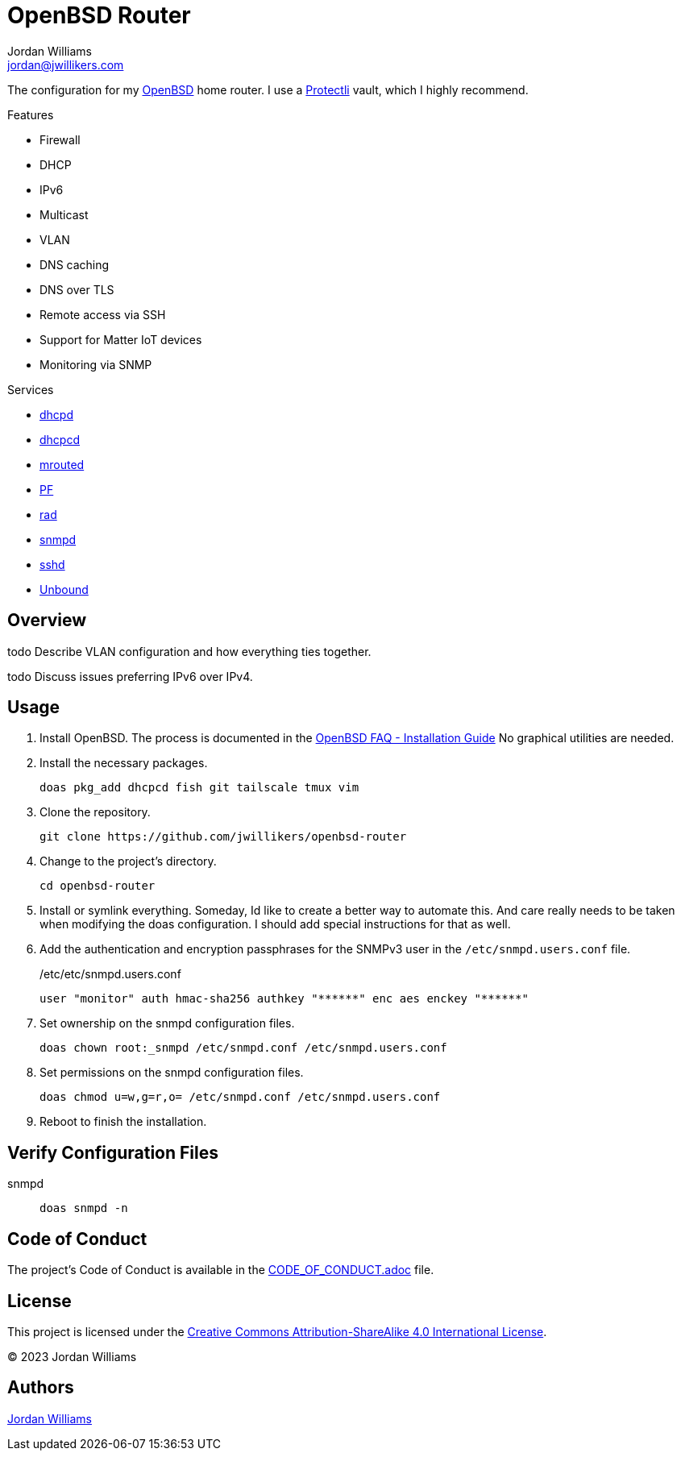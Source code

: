 = OpenBSD Router
Jordan Williams <jordan@jwillikers.com>
:experimental:
:icons: font
ifdef::env-github[]
:tip-caption: :bulb:
:note-caption: :information_source:
:important-caption: :heavy_exclamation_mark:
:caution-caption: :fire:
:warning-caption: :warning:
endif::[]
:dhcpd: https://man.openbsd.org/dhcpd[dhcpd]
:dhcpcd: https://roy.marples.name/projects/dhcpcd[dhcpcd]
:mrouted: https://man.openbsd.org/mrouted[mrouted]
:OpenBSD: https://www.openbsd.org/[OpenBSD]
:PF: https://www.openbsd.org/faq/pf/index.html[PF]
:Protectli: https://protectli.com[Protectli]
:rad: https://man.openbsd.org/rad[rad]
:snmpd: https://man.openbsd.org/snmpd[snmpd]
:sshd: https://man.openbsd.org/sshd[sshd]
:Unbound: https://nlnetlabs.nl/projects/unbound/about/[Unbound]

The configuration for my {OpenBSD} home router.
I use a {Protectli} vault, which I highly recommend.

// todo Provide additional static, local IPv6 addresses through DHCPv6 on my local network.
// Then provide IPv6 addresses for the DNS servers on the router.
// This will require using ISC's kea, `kea` package, instead of the local dhcp server.

.Features
* Firewall
* DHCP
* IPv6
* Multicast
* VLAN
* DNS caching
* DNS over TLS
* Remote access via SSH
* Support for Matter IoT devices
* Monitoring via SNMP

.Services
* {dhcpd}
* {dhcpcd}
* {mrouted}
* {PF}
* {rad}
* {snmpd}
* {sshd}
* {Unbound}

== Overview

todo Describe VLAN configuration and how everything ties together.

todo Discuss issues preferring IPv6 over IPv4.

== Usage

. Install OpenBSD.
The process is documented in the https://www.openbsd.org/faq/faq4.html[OpenBSD FAQ - Installation Guide]
No graphical utilities are needed.

. Install the necessary packages.
+
[,sh]
----
doas pkg_add dhcpcd fish git tailscale tmux vim
----

. Clone the repository.
+
[,sh]
----
git clone https://github.com/jwillikers/openbsd-router
----

. Change to the project's directory.
+
[,sh]
----
cd openbsd-router
----

. Install or symlink everything.
Someday, Id like to create a better way to automate this.
And care really needs to be taken when modifying the doas configuration.
I should add special instructions for that as well.

. Add the authentication and encryption passphrases for the SNMPv3 user in the `/etc/snmpd.users.conf` file.
+
./etc/etc/snmpd.users.conf
[source]
----
user "monitor" auth hmac-sha256 authkey "******" enc aes enckey "******"
----

. Set ownership on the snmpd configuration files.
+
[,sh]
----
doas chown root:_snmpd /etc/snmpd.conf /etc/snmpd.users.conf
----

. Set permissions on the snmpd configuration files.
+
[,sh]
----
doas chmod u=w,g=r,o= /etc/snmpd.conf /etc/snmpd.users.conf
----

. Reboot to finish the installation.

== Verify Configuration Files

snmpd:: `doas snmpd -n`

== Code of Conduct

The project's Code of Conduct is available in the link:CODE_OF_CONDUCT.adoc[] file.

== License

This project is licensed under the https://creativecommons.org/licenses/by-sa/4.0/legalcode[Creative Commons Attribution-ShareAlike 4.0 International License].

© 2023 Jordan Williams

== Authors

mailto:{email}[{author}]
